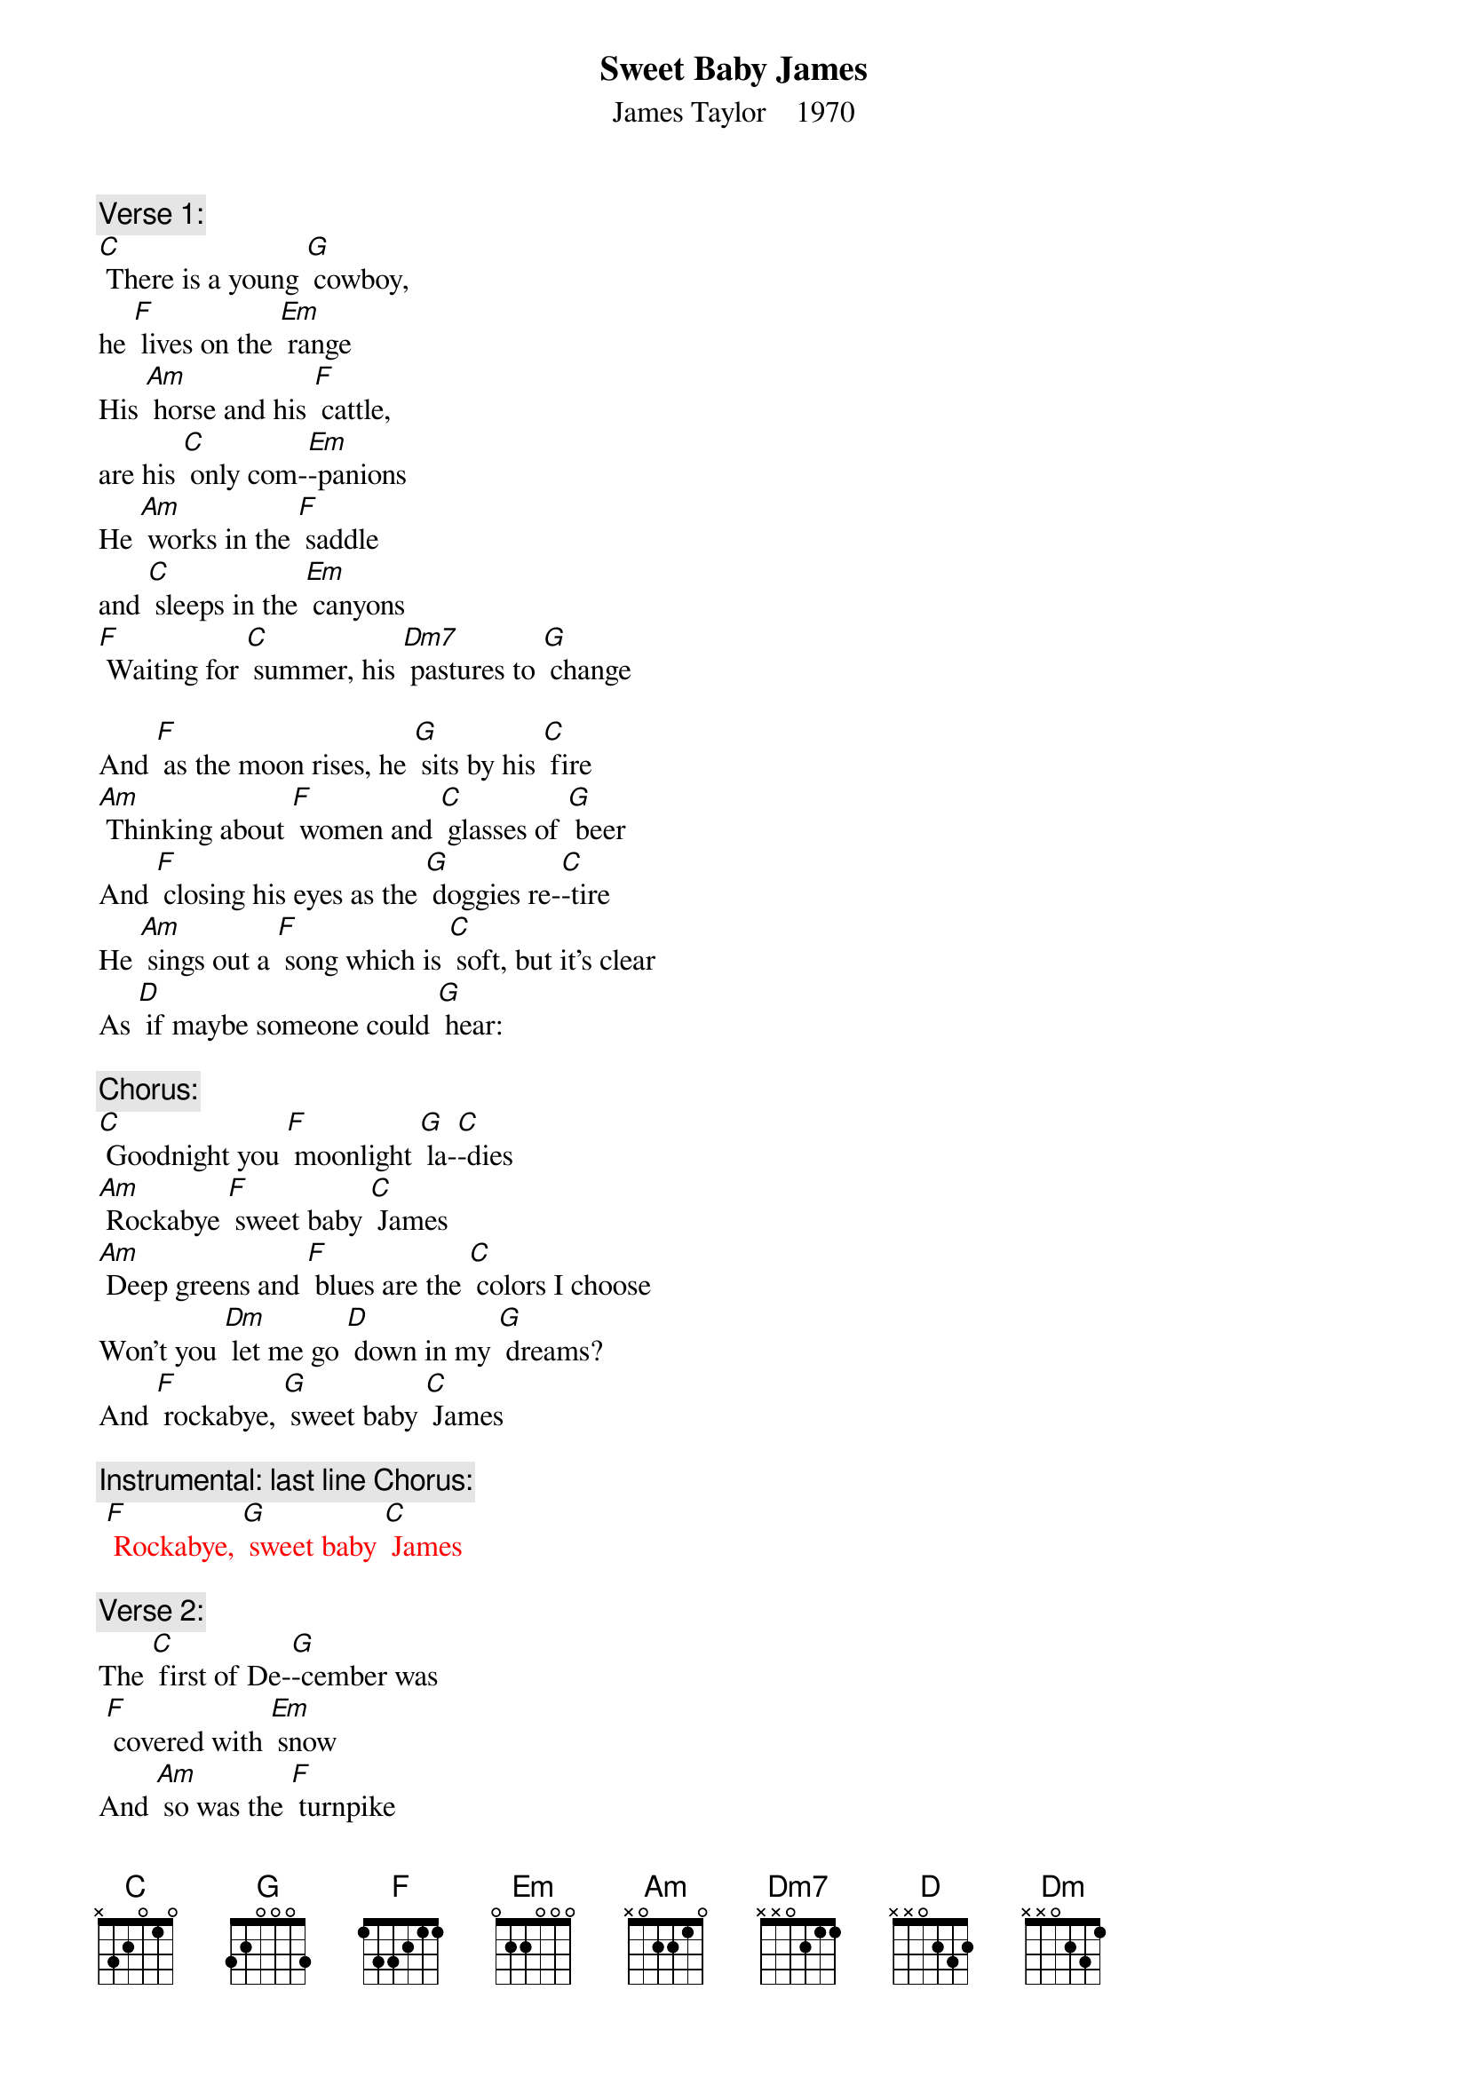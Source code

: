 {t: Sweet Baby James}
{st: James Taylor    1970}

{c: Verse 1:}
[C] There is a young [G] cowboy,
he [F] lives on the [Em] range
His [Am] horse and his [F] cattle,
are his [C] only com-[Em]-panions
He [Am] works in the [F] saddle
and [C] sleeps in the [Em] canyons
[F] Waiting for [C] summer, his [Dm7] pastures to [G] change

And [F] as the moon rises, he [G] sits by his [C] fire
[Am] Thinking about [F] women and [C] glasses of [G] beer
And [F] closing his eyes as the [G] doggies re-[C]-tire
He [Am] sings out a [F] song which is [C] soft, but it's clear
As [D] if maybe someone could [G] hear:

{c: Chorus:}
[C] Goodnight you [F] moonlight [G] la-[C]-dies
[Am] Rockabye [F] sweet baby [C] James
[Am] Deep greens and [F] blues are the [C] colors I choose
Won't you [Dm] let me go [D] down in my [G] dreams?
And [F] rockabye, [G] sweet baby [C] James

{c: Instrumental: last line Chorus:}
{textcolour: red}
 [F] Rockabye, [G] sweet baby [C] James
{textcolour}

{c: Verse 2:}
The [C] first of De-[G]-cember was
 [F] covered with [Em] snow
And [Am] so was the [F] turnpike
from [C] Stockbridge to [Em] Boston
The [Am] Berkshires seemed [F] dream-like
on ac-[C]-count of that [Em] frosting
With [F] ten miles [C] behind me,
and [Dm7] ten thousand [G] more to go

There's a [F] song that they sing
when they [G] take to the [C] highway
A [Am] song that they [F] sing
when they [C] take to the [G] sea
A [F] song that they sing of their [G] home in the [C] sky
Maybe [Am] you can be-[F]-lieve it if it [C] helps you to sleep
But [D] singing works just fine for [G] me

{c: Chorus:}
[C] Goodnight you [F] moonlight [G] la-[C]-dies
[Am] Rockabye [F] sweet baby [C] James
[Am] Deep greens and [F] blues are the [C] colors I choose
Won't you [Dm] let me go [D] down in my [G] dreams?
And [F] rockabye, [G] sweet baby [C] James

{c: Instrumental: last line Chorus:}
{textcolour: red}
 [F] Rockabye, [G] sweet baby [C] James
{textcolour}

